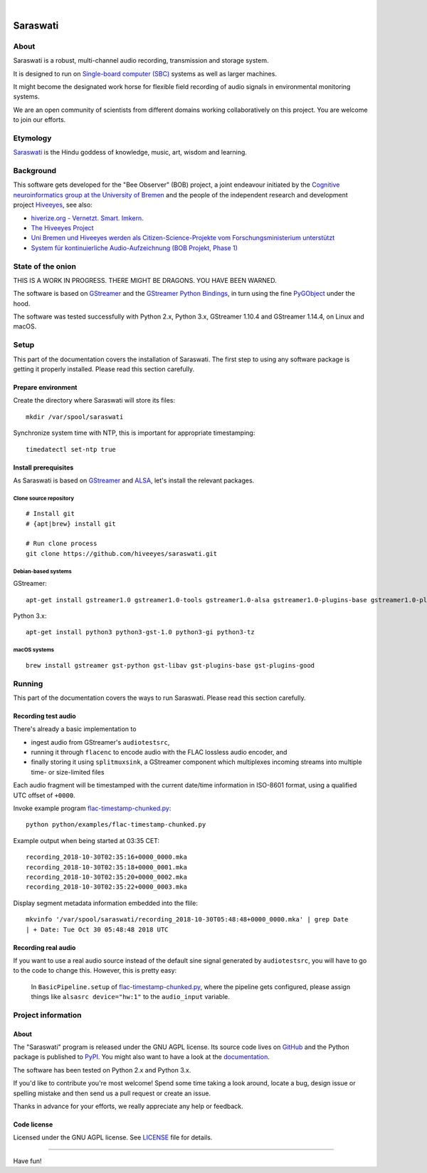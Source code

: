 .. image:: https://github.com/hiveeyes/saraswati/workflows/Tests/badge.svg
    :target: https://github.com/hiveeyes/saraswati/actions?workflow=Tests

.. image:: https://codecov.io/gh/hiveeyes/saraswati/branch/main/graph/badge.svg
    :target: https://codecov.io/gh/hiveeyes/saraswati

.. image:: https://img.shields.io/pypi/pyversions/saraswati.svg
    :target: https://pypi.org/project/saraswati/

.. image:: https://img.shields.io/pypi/v/saraswati.svg
    :target: https://pypi.org/project/saraswati/

.. image:: https://img.shields.io/pypi/l/saraswati.svg
    :alt: License
    :target: https://pypi.org/project/saraswati/

.. image:: https://img.shields.io/pypi/status/saraswati.svg
    :target: https://pypi.org/project/saraswati/

|

#########
Saraswati
#########


*****
About
*****
Saraswati is a robust, multi-channel audio recording,
transmission and storage system.

It is designed to run on `Single-board computer (SBC)`_
systems as well as larger machines.

It might become the designated work horse for flexible field
recording of audio signals in environmental monitoring systems.

We are an open community of scientists from different domains
working collaboratively on this project. You are welcome to
join our efforts.


*********
Etymology
*********
`Saraswati <https://en.wikipedia.org/wiki/Saraswati>`_ is the
Hindu goddess of knowledge, music, art, wisdom and learning.


**********
Background
**********
This software gets developed for the "Bee Observer" (BOB) project,
a joint endeavour initiated by the
`Cognitive neuroinformatics group at the University of Bremen <http://www.cognitive-neuroinformatics.com/en/>`_
and the people of the independent research and development project
`Hiveeyes <https://hiveeyes.org/>`_, see also:

- `hiverize.org - Vernetzt. Smart. Imkern. <https://hiverize.org/>`_
- `The Hiveeyes Project <https://hiveeyes.org/>`_
- `Uni Bremen und Hiveeyes werden als Citizen-Science-Projekte vom Forschungsministerium unterstützt <https://community.hiveeyes.org/t/bee-observer-bob-uni-bremen-und-hiveeyes-werden-als-citizen-science-projekte-vom-forschungsministerium-unterstutzt/454>`_
- `System für kontinuierliche Audio-Aufzeichnung (BOB Projekt, Phase 1) <https://community.hiveeyes.org/t/system-fur-kontinuierliche-audio-aufzeichnung-bob-projekt-phase-1/728>`_


******************
State of the onion
******************
THIS IS A WORK IN PROGRESS. THERE MIGHT BE DRAGONS. YOU HAVE BEEN WARNED.

The software is based on GStreamer_ and the `GStreamer Python Bindings`_,
in turn using the fine PyGObject_ under the hood.

The software was tested successfully with Python 2.x, Python 3.x,
GStreamer 1.10.4 and GStreamer 1.14.4, on Linux and macOS.



*****
Setup
*****
This part of the documentation covers the installation of Saraswati.
The first step to using any software package is getting it properly installed.
Please read this section carefully.


Prepare environment
===================
Create the directory where Saraswati will store its files::

    mkdir /var/spool/saraswati

Synchronize system time with NTP, this is important for appropriate timestamping::

    timedatectl set-ntp true


Install prerequisites
=====================
As Saraswati is based on GStreamer_ and ALSA_,
let's install the relevant packages.


Clone source repository
-----------------------
::

    # Install git
    # {apt|brew} install git

    # Run clone process
    git clone https://github.com/hiveeyes/saraswati.git


Debian-based systems
--------------------
GStreamer::

    apt-get install gstreamer1.0 gstreamer1.0-tools gstreamer1.0-alsa gstreamer1.0-plugins-base gstreamer1.0-plugins-good

Python 3.x::

    apt-get install python3 python3-gst-1.0 python3-gi python3-tz

macOS systems
-------------
::

    brew install gstreamer gst-python gst-libav gst-plugins-base gst-plugins-good


*******
Running
*******
This part of the documentation covers the ways to run Saraswati.
Please read this section carefully.

Recording test audio
====================
There's already a basic implementation to

- ingest audio from GStreamer's ``audiotestsrc``,
- running it through ``flacenc`` to encode audio with
  the FLAC lossless audio encoder, and
- finally storing it using ``splitmuxsink``, a GStreamer component which
  multiplexes incoming streams into multiple time- or size-limited files

Each audio fragment will be timestamped with the current date/time
information in ISO-8601 format, using a qualified UTC offset of ``+0000``.

Invoke example program `flac-timestamp-chunked.py`_::

    python python/examples/flac-timestamp-chunked.py

Example output when being started at 03:35 CET::

    recording_2018-10-30T02:35:16+0000_0000.mka
    recording_2018-10-30T02:35:18+0000_0001.mka
    recording_2018-10-30T02:35:20+0000_0002.mka
    recording_2018-10-30T02:35:22+0000_0003.mka

Display segment metadata information embedded into the flile::

    mkvinfo '/var/spool/saraswati/recording_2018-10-30T05:48:48+0000_0000.mka' | grep Date
    | + Date: Tue Oct 30 05:48:48 2018 UTC


Recording real audio
====================
If you want to use a real audio source instead of the default
sine signal generated by ``audiotestsrc``, you will have to go
to the code to change this. However, this is pretty easy:

    In ``BasicPipeline.setup`` of `flac-timestamp-chunked.py`_,
    where the pipeline gets configured, please assign things like
    ``alsasrc device="hw:1"`` to the ``audio_input`` variable.



*******************
Project information
*******************

About
=====
The "Saraswati" program is released under the GNU AGPL license.
Its source code lives on `GitHub <https://github.com/hiveeyes/saraswati>`_ and
the Python package is published to `PyPI <https://pypi.org/project/saraswati/>`_.
You might also want to have a look at the `documentation <https://hiveeyes.org/docs/saraswati/>`_.

The software has been tested on Python 2.x and Python 3.x.

If you'd like to contribute you're most welcome!
Spend some time taking a look around, locate a bug, design issue or
spelling mistake and then send us a pull request or create an issue.

Thanks in advance for your efforts, we really appreciate any help or feedback.

Code license
============
Licensed under the GNU AGPL license. See LICENSE_ file for details.

.. _LICENSE: https://github.com/hiveeyes/saraswati/blob/master/LICENSE


----

Have fun!


.. _GStreamer: https://gstreamer.freedesktop.org/
.. _GStreamer Python Bindings: https://cgit.freedesktop.org/gstreamer/gst-python
.. _PyGObject: http://pygobject.readthedocs.io/
.. _ALSA: https://alsa-project.org/
.. _Single-board computer (SBC): https://en.wikipedia.org/wiki/Single-board_computer
.. _flac-timestamp-chunked.py: https://github.com/hiveeyes/saraswati/blob/master/python/examples/flac-timestamp-chunked.py
